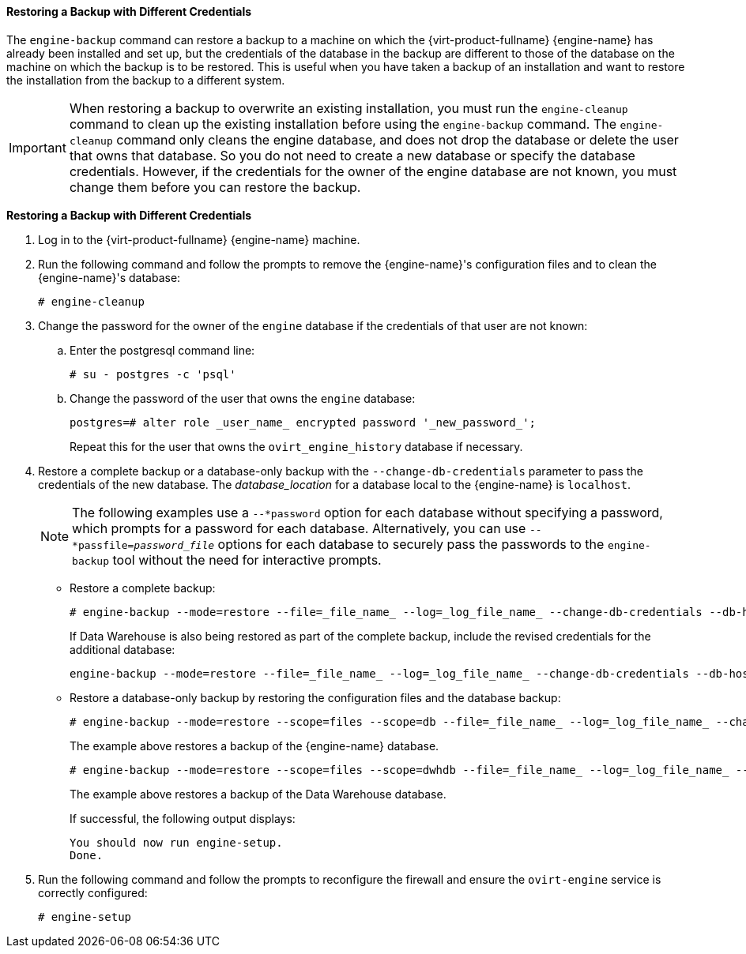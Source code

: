 [id="Restoring_a_Backup_with_Different_Credentials"]
==== Restoring a Backup with Different Credentials

The `engine-backup` command can restore a backup to a machine on which the {virt-product-fullname} {engine-name} has already been installed and set up, but the credentials of the database in the backup are different to those of the database on the machine on which the backup is to be restored. This is useful when you have taken a backup of an installation and want to restore the installation from the backup to a different system.

[IMPORTANT]
====
When restoring a backup to overwrite an existing installation, you must run the `engine-cleanup` command to clean up the existing installation before using the `engine-backup` command. The `engine-cleanup` command only cleans the engine database, and does not drop the database or delete the user that owns that database. So you do not need to create a new database or specify the database credentials. However, if the credentials for the owner of the engine database are not known, you must change them before you can restore the backup.
====

*Restoring a Backup with Different Credentials*

. Log in to the {virt-product-fullname} {engine-name} machine.
. Run the following command and follow the prompts to remove the {engine-name}'s configuration files and to clean the {engine-name}'s database:
+
[source,terminal]
----
# engine-cleanup
----

. Change the password for the owner of the `engine` database if the credentials of that user are not known:
.. Enter the postgresql command line:
+
[options="nowrap" ]
----
# su - postgres -c 'psql'
----

.. Change the password of the user that owns the `engine` database:
+
[source,terminal]
----
postgres=# alter role _user_name_ encrypted password '_new_password_';
----
Repeat this for the user that owns the `ovirt_engine_history` database if necessary.

. Restore a complete backup or a database-only backup with the `--change-db-credentials` parameter to pass the credentials of the new database. The _database_location_ for a database local to the {engine-name} is `localhost`.
+
[NOTE]
====
The following examples use a `--*password` option for each database without specifying a password, which prompts for a password for each database. Alternatively, you can use `--*passfile=_password_file_` options for each database to securely pass the passwords to the `engine-backup` tool without the need for interactive prompts.
====


* Restore a complete backup:
+
[source,terminal]
----
# engine-backup --mode=restore --file=_file_name_ --log=_log_file_name_ --change-db-credentials --db-host=_database_location_ --db-name=_database_name_ --db-user=engine --db-password --no-restore-permissions
----
+
If Data Warehouse is also being restored as part of the complete backup, include the revised credentials for the additional database:
+
[source,terminal]
----
engine-backup --mode=restore --file=_file_name_ --log=_log_file_name_ --change-db-credentials --db-host=_database_location_ --db-name=_database_name_ --db-user=engine --db-password --change-dwh-db-credentials --dwh-db-host=_database_location_ --dwh-db-name=_database_name_ --dwh-db-user=ovirt_engine_history --dwh-db-password --no-restore-permissions
----

* Restore a database-only backup by restoring the configuration files and the database backup:
+
[source,terminal]
----
# engine-backup --mode=restore --scope=files --scope=db --file=_file_name_ --log=_log_file_name_ --change-db-credentials --db-host=_database_location_ --db-name=_database_name_ --db-user=engine --db-password --no-restore-permissions
----
+
The example above restores a backup of the {engine-name} database.
+
[source,terminal]
----
# engine-backup --mode=restore --scope=files --scope=dwhdb --file=_file_name_ --log=_log_file_name_ --change-dwh-db-credentials --dwh-db-host=_database_location_ --dwh-db-name=_database_name_ --dwh-db-user=ovirt_engine_history --dwh-db-password --no-restore-permissions
----
+
The example above restores a backup of the Data Warehouse database.
+
If successful, the following output displays:
+
[source,terminal]
----
You should now run engine-setup.
Done.
----

. Run the following command and follow the prompts to reconfigure the firewall and ensure the `ovirt-engine` service is correctly configured:
+
[source,terminal]
----
# engine-setup
----
